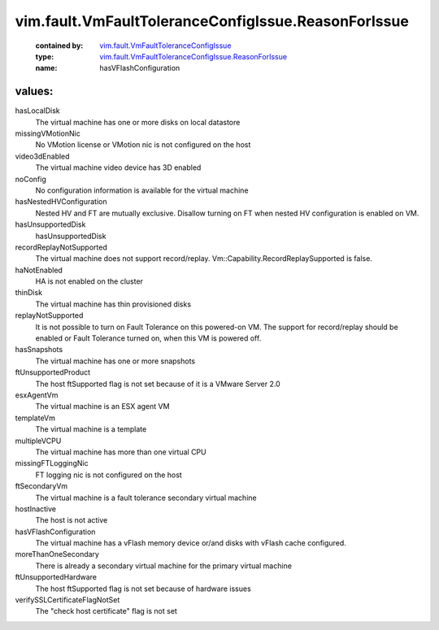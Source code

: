 .. _vim.fault.VmFaultToleranceConfigIssue: ../../../vim/fault/VmFaultToleranceConfigIssue.rst

.. _vim.fault.VmFaultToleranceConfigIssue.ReasonForIssue: ../../../vim/fault/VmFaultToleranceConfigIssue/ReasonForIssue.rst

vim.fault.VmFaultToleranceConfigIssue.ReasonForIssue
====================================================
  :contained by: `vim.fault.VmFaultToleranceConfigIssue`_

  :type: `vim.fault.VmFaultToleranceConfigIssue.ReasonForIssue`_

  :name: hasVFlashConfiguration

values:
--------

hasLocalDisk
   The virtual machine has one or more disks on local datastore

missingVMotionNic
   No VMotion license or VMotion nic is not configured on the host

video3dEnabled
   The virtual machine video device has 3D enabled

noConfig
   No configuration information is available for the virtual machine

hasNestedHVConfiguration
   Nested HV and FT are mutually exclusive. Disallow turning on FT when nested HV configuration is enabled on VM.

hasUnsupportedDisk
   hasUnsupportedDisk

recordReplayNotSupported
   The virtual machine does not support record/replay. Vm::Capability.RecordReplaySupported is false.

haNotEnabled
   HA is not enabled on the cluster

thinDisk
   The virtual machine has thin provisioned disks

replayNotSupported
   It is not possible to turn on Fault Tolerance on this powered-on VM. The support for record/replay should be enabled or Fault Tolerance turned on, when this VM is powered off.

hasSnapshots
   The virtual machine has one or more snapshots

ftUnsupportedProduct
   The host ftSupported flag is not set because of it is a VMware Server 2.0

esxAgentVm
   The virtual machine is an ESX agent VM

templateVm
   The virtual machine is a template

multipleVCPU
   The virtual machine has more than one virtual CPU

missingFTLoggingNic
   FT logging nic is not configured on the host

ftSecondaryVm
   The virtual machine is a fault tolerance secondary virtual machine

hostInactive
   The host is not active

hasVFlashConfiguration
   The virtual machine has a vFlash memory device or/and disks with vFlash cache configured.

moreThanOneSecondary
   There is already a secondary virtual machine for the primary virtual machine

ftUnsupportedHardware
   The host ftSupported flag is not set because of hardware issues

verifySSLCertificateFlagNotSet
   The "check host certificate" flag is not set
